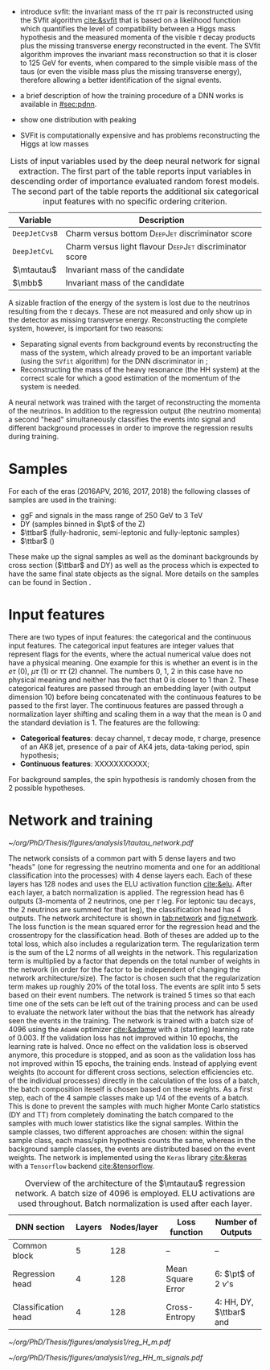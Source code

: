 :PROPERTIES:
:CUSTOM_ID: sec:tautau_regression
:END:

+ introduce svfit:
  the invariant mass of the $\tau\tau$ pair is reconstructed using the SVfit algorithm [[cite:&svfit]] that is based on a likelihood function which quantifies the level of compatibility between a Higgs mass hypothesis and the measured momenta of the visible $\tau$ decay products plus the missing transverse energy reconstructed in the event.
  The SVfit algorithm improves the invariant mass reconstruction so that it is closer to 125 GeV for \htt{} events, when compared to the simple visible mass of the taus (or even the visible mass plus the missing transverse energy), therefore allowing a better identification of the signal events.

+ a brief description of how the training procedure of a \ac{DNN} works is available in [[#sec:pdnn]].
+ show one distribution with peaking \tth{}

+ SVFit is computationally expensive and has problems reconstructing the Higgs at low masses
    
#+NAME: tab:input_features
#+CAPTION: Lists of input variables used by the deep neural network for signal extraction. The first part of the table reports input variables in descending order of importance evaluated random forest models. The second part of the table reports the additional six categorical input features with no specific ordering criterion.
#+ATTR_LATEX: :placement [!h] :center t :align cc :environment mytablewiderrows
|--------------+-----------------------------------------------------------------|
| Variable     | Description                                                     |
|--------------+-----------------------------------------------------------------|
| =DeepJetCvsB=  | Charm versus bottom \textsc{DeepJet} discriminator score        |
| =DeepJetCvL=   | Charm versus light flavour \textsc{DeepJet} discriminator score |
| $\mtautau$   | Invariant mass of the \htt{} candidate                          |
| $\mbb$       | Invariant mass of the \hbb{} candidate                          |
|--------------+-----------------------------------------------------------------|

A sizable fraction of the energy of the \htt{} system is lost due to the neutrinos resulting from the $\tau$ decays.
These are not measured and only show up in the detector as missing transverse energy.
Reconstructing the complete \htt{} system, however, is important for two reasons: 
+ Separating signal events from background events by reconstructing the mass of the \htt{} system, which already proved to be an important variable (using the =SVfit= algorithm) for the \ac{DNN} discriminator in \newcite{higgs_bbtautau_nonres};
+ Reconstructing the mass of the heavy resonance (the HH system) at the correct scale for which a good estimation of the momentum of the \htt{} system is needed.

A neural network was trained with the target of reconstructing the momenta of the neutrinos.
In addition to the regression output (the neutrino momenta) a second "head" simultaneously classifies the events into signal and different background processes in order to improve the regression results during training.

* Samples
For each of the eras (2016APV, 2016, 2017, 2018) the following classes of samples are used in the training:
+ \ac{ggF} \spin{0} and \spin{2} signals in the mass range of \SI{250}{\GeV} to \SI{3}{\TeV}
+ DY (samples binned in $\pt$ of the Z)
+ $\ttbar$ (fully-hadronic, semi-leptonic and fully-leptonic samples)
+ $\ttbar$ (\htt{})
These make up the signal samples as well as the dominant backgrounds by cross section ($\ttbar$ and \ac{DY}) as well as the \tth{} process which is expected to have the same final state objects as the signal.
More details on the samples can be found in Section \ref{sec:}.

* Input features
There are two types of input features: the categorical and the continuous input features.
The categorical input features are integer values that represent flags for the events, where the actual numerical value does not have a physical meaning.
One example for this is whether an event is in the $e\tau$ (0), $\mu\tau$ (1) or $\tau\tau$ (2) channel.
The numbers 0, 1, 2 in this case have no physical meaning and neither has the fact that 0 is closer to 1 than 2.
These categorical features are passed through an embedding layer (with output dimension 10) before being concatenated with the continuous features to be passed to the first layer.
The continuous features are passed through a normalization layer shifting and scaling them in a way that the mean is 0 and the standard deviation is 1.
The features are the following:
+ *Categorical features*: decay channel, $\tau$ decay mode, $\tau$ charge, presence of an AK8 jet, presence of a pair of AK4 jets, data-taking period, spin hypothesis;
+ *Continuous features*: XXXXXXXXXXX;
For background samples, the spin hypothesis is randomly chosen from the 2 possible hypotheses.

* Network and training
#+NAME: fig:network
#+CAPTION: Courtesy from Tobias Kramer.
#+BEGIN_figure
\centering
#+ATTR_LATEX: :width .9\textwidth :center
[[~/org/PhD/Thesis/figures/analysis1/tautau_network.pdf]]
#+END_figure

The network consists of a common part with 5 dense layers and two "heads" (one for regressing the neutrino momenta and one for an additional classification into the processes) with 4 dense layers each.
Each of these layers has 128 nodes and uses the \ac{ELU} activation function [[cite:&elu]].
After each layer, a batch normalization is applied.
The regression head has 6 outputs (3-momenta of 2 neutrinos, one per $\tau$ leg.
For leptonic tau decays, the 2 neutrinos are summed for that leg), the classification head has 4 outputs.
The network architecture is shown in [[tab:network]] and [[fig:network]].
The loss function is the mean squared error for the regression head and the crossentropy for the classification head.
Both of theses are added up to the total loss, which also includes a regularization term.
The regularization term is the sum of the L2 norms of all weights in the network.
This regularization term is multiplied by a factor that depends on the total number of weights in the network (in order for the factor to be independent of changing the network architecture/size).
The factor is chosen such that the regularization term makes up roughly 20% of the total loss.
The events are split into 5 sets based on their event numbers.
The network is trained 5 times so that each time one of the sets can be left out of the training process and can be used to evaluate the network later without the bias that the network has already seen the events in the training.
The network is trained with a batch size of 4096 using the =AdamW= optimizer [[cite:&adamw]] with a (starting) learning rate of \num{0.003}.
If the validation loss has not improved within 10 epochs, the learning rate is halved.
Once no effect on the validation loss is observed anymore, this procedure is stopped, and as soon as the validation loss has not improved within 15 epochs, the training ends.
Instead of applying event weights (to account for different cross sections, selection efficiencies etc. of the individual processes) directly in the calculation of the loss of a batch, the batch composition iteself is chosen based on these weights.
As a first step, each of the 4 sample classes make up 1/4 of the events of a batch.
This is done to prevent the samples with much higher Monte Carlo statistics (DY and TT) from completely dominating the batch compared to the samples with much lower statistics like the signal samples.
Within the sample classes, two different approaches are chosen: within the signal sample class, each mass/spin hypothesis counts the same, whereas in the background sample classes, the events are distributed based on the event weights.
The network is implemented using the =Keras= library [[cite:&keras]] with a =Tensorflow= backend [[cite:&tensorflow]].

#+NAME: tab:network
#+CAPTION: Overview of the architecture of the $\mtautau$ regression network. A batch size of 4096 is employed. \Ac{ELU} activations are used throughout. Batch normalization is used after each layer.
#+ATTR_LATEX: :placement [!h] :center t :align ccccc :environment mytablewiderrows
|---------------------+--------+-------------+-------------------+-------------------------------------|
| *\ac{DNN} section*    | *Layers* | *Nodes/layer* | *Loss function*     | *Number of Outputs*                   |
|---------------------+--------+-------------+-------------------+-------------------------------------|
| Common block        |      5 |         128 | --                | --                                  |
| Regression head     |      4 |         128 | Mean Square Error | 6: $\pt$ of 2 $\nu$'s                 |
| Classification head |      4 |         128 | Cross-Entropy     | 4: HH, \ac{DY}, $\ttbar$ and \tth{} |
|---------------------+--------+-------------+-------------------+-------------------------------------|

#+NAME: fig:reg_tautau
#+CAPTION: Courtesy from Tobias Kramer.
#+BEGIN_figure
\centering
#+ATTR_LATEX: :width .49\textwidth :center
[[~/org/PhD/Thesis/figures/analysis1/reg_H_m.pdf]]
#+ATTR_LATEX: :width .49\textwidth :center
[[~/org/PhD/Thesis/figures/analysis1/reg_HH_m_signals.pdf]]
#+END_figure
